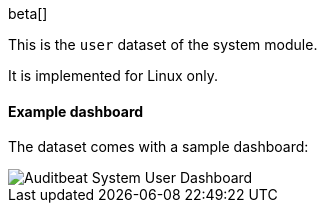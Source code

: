 [role="xpack"]

beta[]

This is the `user` dataset of the system module.

It is implemented for Linux only.

[float]
==== Example dashboard

The dataset comes with a sample dashboard:

[role="screenshot"]
image::./images/auditbeat-system-user-dashboard.png[Auditbeat System User Dashboard]

